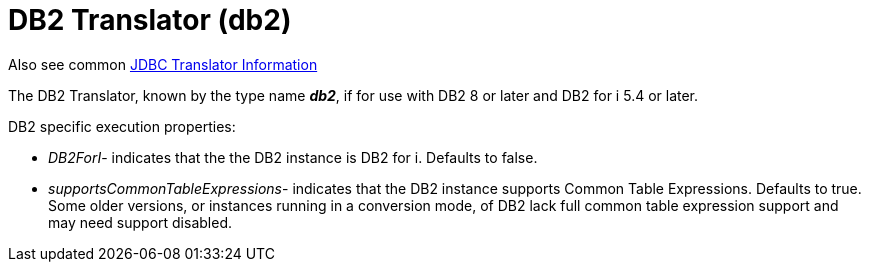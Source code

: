 
= DB2 Translator (db2)

Also see common link:JDBC_Translators.html[JDBC Translator Information]

The DB2 Translator, known by the type name *_db2_*, if for use with DB2 8 or later and DB2 for i 5.4 or later.

DB2 specific execution properties:

* _DB2ForI_- indicates that the the DB2 instance is DB2 for i. Defaults to false.
* _supportsCommonTableExpressions_- indicates that the DB2 instance supports Common Table Expressions. Defaults to true. Some older versions, or instances running in a conversion mode, of DB2 lack full common table expression support and may need support disabled.


